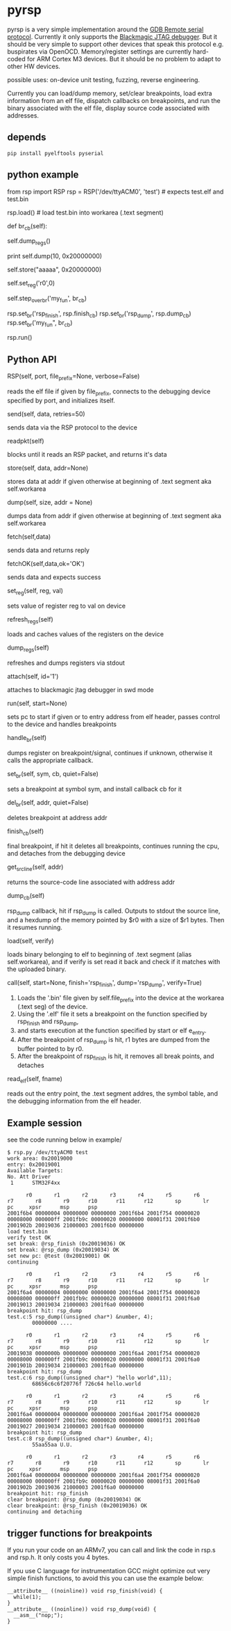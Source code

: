 * pyrsp

pyrsp is a very simple implementation around the [[https://sourceware.org/gdb/current/onlinedocs/gdb/Remote-Protocol.html#Remote-Protocol][GDB Remote serial
protocol]]. Currently it only supports the [[https://github.com/gsmcmullin/blackmagic][Blackmagic JTAG debugger]]. But
it should be very simple to support other devices that speak this
protocol e.g. buspirates via OpenOCD. Memory/register settings are
currently hard-coded for ARM Cortex M3 devices. But it should be no
problem to adapt to other HW devices.

possible uses: on-device unit testing, fuzzing, reverse engineering.

Currently you can load/dump memory, set/clear breakpoints, load extra
information from an elf file, dispatch callbacks on breakpoints, and
run the binary associated with the elf file, display source code associated with addresses.

** depends
#+BEGIN_EXAMPLE
pip install pyelftools pyserial
#+END_EXAMPLE

** python example
#+BEGIN_EXAMPLE python
   from rsp import RSP
   rsp = RSP('/dev/ttyACM0', 'test') # expects test.elf and test.bin
                                     # to exist
   rsp.load() # load test.bin into workarea (.text segment)

   def br_cb(self):
     # dump regs
     self.dump_regs()

     # retrieve some data
     print self.dump(10, 0x20000000)

     # set up some data
     self.store("aaaaa", 0x20000000)

     # adjust some register
     self.set_reg('r0',0)

     # continue and leave breakpoint intact
     self.step_over_br('my_fun', br_cb)

   # attach breakpoints to callbacks
   rsp.set_br('rsp_finish', rsp.finish_cb)
   rsp.set_br('rsp_dump', rsp.dump_cb)
   rsp.set_br('my_fun", br_cb)

   # run binary in mainloop until rsp_finish is hit
   # or some unhandled signal occurs
   rsp.run()
#+END_EXAMPLE
** Python API
#+BEGIN_EXAMPLE python
RSP(self, port, file_prefix=None, verbose=False)
#+END_EXAMPLE
reads the elf file if given by file_prefix, connects to the debugging
device specified by port, and initializes itself.

#+BEGIN_EXAMPLE python
send(self, data, retries=50)
#+END_EXAMPLE
sends data via the RSP protocol to the device

#+BEGIN_EXAMPLE python
readpkt(self)
#+END_EXAMPLE
blocks until it reads an RSP packet, and returns it's data

#+BEGIN_EXAMPLE python
store(self, data, addr=None)
#+END_EXAMPLE
stores data at addr if given otherwise at beginning of .text segment
aka self.workarea

#+BEGIN_EXAMPLE python
dump(self, size, addr = None)
#+END_EXAMPLE
dumps data from addr if given otherwise at beginning of .text segment
aka self.workarea

#+BEGIN_EXAMPLE python
fetch(self,data)
#+END_EXAMPLE
sends data and returns reply

#+BEGIN_EXAMPLE python
fetchOK(self,data,ok='OK')
#+END_EXAMPLE
sends data and expects success

#+BEGIN_EXAMPLE python
set_reg(self, reg, val)
#+END_EXAMPLE
sets value of register reg to val on device

#+BEGIN_EXAMPLE python
refresh_regs(self)
#+END_EXAMPLE
loads and caches values of the registers on the device

#+BEGIN_EXAMPLE python
dump_regs(self)
#+END_EXAMPLE
refreshes and dumps registers via stdout

#+BEGIN_EXAMPLE python
attach(self, id='1')
#+END_EXAMPLE
attaches to blackmagic jtag debugger in swd mode

#+BEGIN_EXAMPLE python
run(self, start=None)
#+END_EXAMPLE
sets pc to start if given or to entry address from elf header, passes
control to the device and handles breakpoints

#+BEGIN_EXAMPLE python
handle_br(self)
#+END_EXAMPLE
dumps register on breakpoint/signal, continues if unknown,
otherwise it calls the appropriate callback.

#+BEGIN_EXAMPLE python
set_br(self, sym, cb, quiet=False)
#+END_EXAMPLE
sets a breakpoint at symbol sym, and install callback cb for it

#+BEGIN_EXAMPLE python
del_br(self, addr, quiet=False)
#+END_EXAMPLE
deletes breakpoint at address addr

#+BEGIN_EXAMPLE python
finish_cb(self)
#+END_EXAMPLE
final breakpoint, if hit it deletes all breakpoints, continues running
the cpu, and detaches from the debugging device

#+BEGIN_EXAMPLE python
get_src_line(self, addr)
#+END_EXAMPLE
returns the source-code line associated with address addr

#+BEGIN_EXAMPLE python
dump_cb(self)
#+END_EXAMPLE
rsp_dump callback, hit if rsp_dump is called. Outputs to stdout the
source line, and a hexdump of the memory pointed by $r0 with a size of
$r1 bytes. Then it resumes running.

#+BEGIN_EXAMPLE python
load(self, verify)
#+END_EXAMPLE
loads binary belonging to elf to beginning of .text segment (alias
self.workarea), and if verify is set read it back and check if it
matches with the uploaded binary.

#+BEGIN_EXAMPLE python
call(self, start=None, finish='rsp_finish', dump='rsp_dump', verify=True)
#+END_EXAMPLE
    1. Loads the '.bin' file given by self.file_prefix into the device at the workarea (.text seg) of the device.
    2. Using the '.elf' file it sets a breakpoint on the function specified by rsp_finish and rsp_dump,
    3. and starts execution at the function specified by start or elf e_entry.
    4. After the breakpoint of rsp_dump is hit, r1 bytes are dumped from the buffer pointed to by r0.
    5. After the breakpoint of rsp_finish is hit, it removes all break points, and detaches

#+BEGIN_EXAMPLE python
read_elf(self, fname)
#+END_EXAMPLE
reads out the entry point, the .text segment addres, the symbol table,
and the debugging information from the elf header.

** Example session
   see the code running below in example/
#+BEGIN_EXAMPLE
$ rsp.py /dev/ttyACM0 test
work area: 0x20019000
entry: 0x20019001
Available Targets:
No. Att Driver
 1      STM32F4xx

      r0       r1       r2       r3       r4       r5       r6       r7       r8       r9      r10      r11      r12       sp       lr       pc     xpsr      msp      psp
2001f6b4 00000004 00000000 00000000 2001f6b4 2001f754 00000020 00008000 000000ff 2001fb9c 00000020 00000000 08001f31 2001f6b0 2001902b 20019036 21000003 2001f6b0 00000000
load test.bin
verify test OK
set break: @rsp_finish (0x20019036) OK
set break: @rsp_dump (0x20019034) OK
set new pc: @test (0x20019001) OK
continuing

      r0       r1       r2       r3       r4       r5       r6       r7       r8       r9      r10      r11      r12       sp       lr       pc     xpsr      msp      psp
2001f6a4 00000004 00000000 00000000 2001f6a4 2001f754 00000020 00008000 000000ff 2001fb9c 00000020 00000000 08001f31 2001f6a0 20019013 20019034 21000003 2001f6a0 00000000
breakpoint hit: rsp_dump
test.c:5 rsp_dump((unsigned char*) &number, 4);
        00000000 ....

      r0       r1       r2       r3       r4       r5       r6       r7       r8       r9      r10      r11      r12       sp       lr       pc     xpsr      msp      psp
20019038 0000000b 00000000 00000000 2001f6a4 2001f754 00000020 00008000 000000ff 2001fb9c 00000020 00000000 08001f31 2001f6a0 2001901b 20019034 21000003 2001f6a0 00000000
breakpoint hit: rsp_dump
test.c:6 rsp_dump((unsigned char*) "hello world",11);
        68656c6c6f20776f 726c64 hello.world

      r0       r1       r2       r3       r4       r5       r6       r7       r8       r9      r10      r11      r12       sp       lr       pc     xpsr      msp      psp
2001f6a4 00000004 00000000 00000000 2001f6a4 2001f754 00000020 00008000 000000ff 2001fb9c 00000020 00000000 08001f31 2001f6a0 20019027 20019034 21000003 2001f6a0 00000000
breakpoint hit: rsp_dump
test.c:8 rsp_dump((unsigned char*) &number, 4);
        55aa55aa U.U.

      r0       r1       r2       r3       r4       r5       r6       r7       r8       r9      r10      r11      r12       sp       lr       pc     xpsr      msp      psp
2001f6a4 00000004 00000000 00000000 2001f6a4 2001f754 00000020 00008000 000000ff 2001fb9c 00000020 00000000 08001f31 2001f6a0 2001902b 20019036 21000003 2001f6a0 00000000
breakpoint hit: rsp_finish
clear breakpoint: @rsp_dump (0x20019034) OK
clear breakpoint: @rsp_finish (0x20019036) OK
continuing and detaching
#+END_EXAMPLE

** trigger functions for breakpoints
If you run your code on an ARMv7, you can call and link the code in
rsp.s and rsp.h. It only costs you 4 bytes.

If you use C language for instrumentation GCC might optimize out very
simple finish functions, to avoid this you can use the example below:
#+BEGIN_EXAMPLE
__attribute__ ((noinline)) void rsp_finish(void) {
  while(1);
}
__attribute__ ((noinline)) void rsp_dump(void) {
  __asm__("nop;");
}
#+END_EXAMPLE
